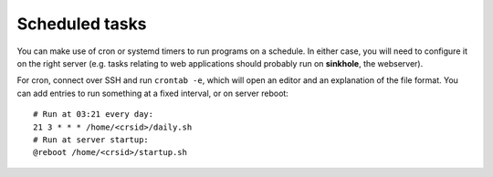 Scheduled tasks
---------------

You can make use of cron or systemd timers to run programs on a schedule.  In either case, you will need to configure it on the right server (e.g. tasks relating to web applications should probably run on **sinkhole**, the webserver).

For cron, connect over SSH and run ``crontab -e``, which will open an editor and an explanation of the file format.  You can add entries to run something at a fixed interval, or on server reboot::

    # Run at 03:21 every day:
    21 3 * * * /home/<crsid>/daily.sh
    # Run at server startup:
    @reboot /home/<crsid>/startup.sh
